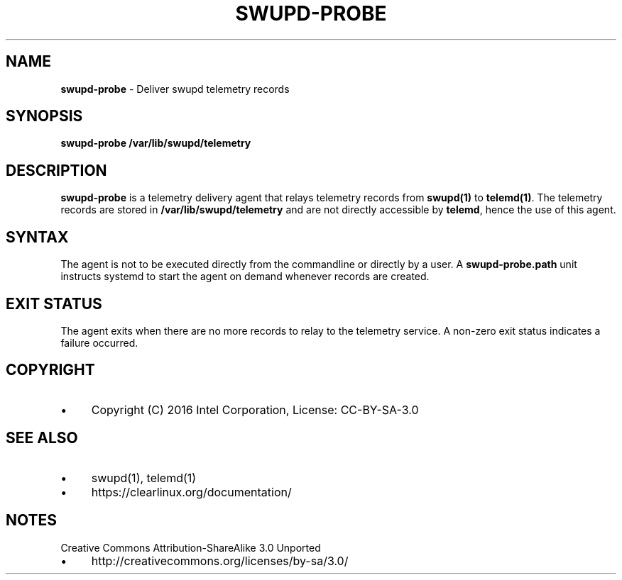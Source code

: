 .\" generated with Ronn/v0.7.3
.\" http://github.com/rtomayko/ronn/tree/0.7.3
.
.TH "SWUPD\-PROBE" "1" "November 2016" "" ""
.
.SH "NAME"
\fBswupd\-probe\fR \- Deliver swupd telemetry records
.
.SH "SYNOPSIS"
\fBswupd\-probe\fR \fB/var/lib/swupd/telemetry\fR
.
.SH "DESCRIPTION"
\fBswupd\-probe\fR is a telemetry delivery agent that relays telemetry records from \fBswupd(1)\fR to \fBtelemd(1)\fR\. The telemetry records are stored in \fB/var/lib/swupd/telemetry\fR and are not directly accessible by \fBtelemd\fR, hence the use of this agent\.
.
.SH "SYNTAX"
The agent is not to be executed directly from the commandline or directly by a user\. A \fBswupd\-probe\.path\fR unit instructs systemd to start the agent on demand whenever records are created\.
.
.SH "EXIT STATUS"
The agent exits when there are no more records to relay to the telemetry service\. A non\-zero exit status indicates a failure occurred\.
.
.SH "COPYRIGHT"
.
.IP "\(bu" 4
Copyright (C) 2016 Intel Corporation, License: CC\-BY\-SA\-3\.0
.
.IP "" 0
.
.SH "SEE ALSO"
.
.IP "\(bu" 4
swupd(1), telemd(1)
.
.IP "\(bu" 4
https://clearlinux\.org/documentation/
.
.IP "" 0
.
.SH "NOTES"
Creative Commons Attribution\-ShareAlike 3\.0 Unported
.
.IP "\(bu" 4
http://creativecommons\.org/licenses/by\-sa/3\.0/
.
.IP "" 0

